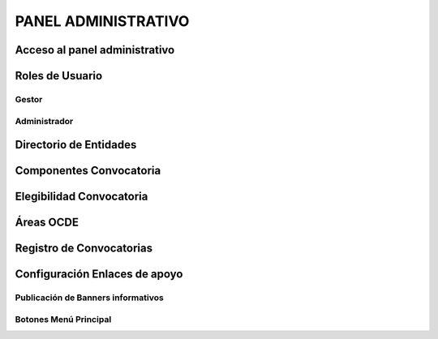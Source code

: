 PANEL ADMINISTRATIVO
====================


Acceso al panel administrativo
------------------------------


Roles de Usuario
----------------


Gestor
~~~~~~


Administrador
~~~~~~~~~~~~~



Directorio de Entidades
-----------------------


Componentes Convocatoria
------------------------


Elegibilidad Convocatoria
-------------------------


Áreas OCDE
----------


Registro de Convocatorias
-------------------------


Configuración Enlaces de apoyo
------------------------------


Publicación de Banners informativos
~~~~~~~~~~~~~~~~~~~~~~~~~~~~~~~~~~~



Botones Menú Principal
~~~~~~~~~~~~~~~~~~~~~~
